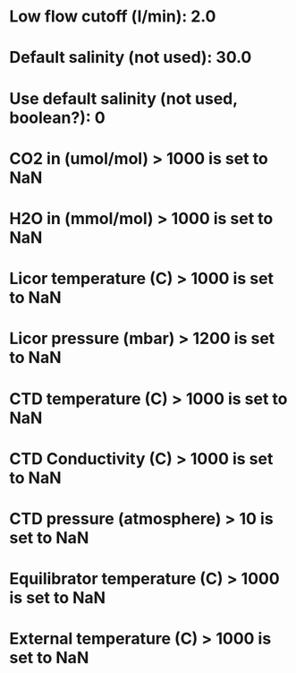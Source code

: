
* Low flow cutoff (l/min): 2.0

* Default salinity (not used): 30.0

* Use default salinity (not used, boolean?): 0

* CO2 in (umol/mol) > 1000 is set to NaN

* H2O in (mmol/mol) > 1000 is set to NaN

* Licor temperature (C) > 1000 is set to NaN

* Licor pressure (mbar) > 1200 is set to NaN

* CTD temperature (C) > 1000 is set to NaN

* CTD Conductivity (C) > 1000 is set to NaN

* CTD pressure (atmosphere) > 10 is set to NaN

* Equilibrator temperature (C) > 1000 is set to NaN

* External temperature (C) > 1000 is set to NaN

